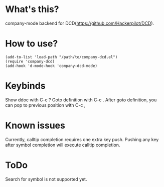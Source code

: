 * What's this?

company-mode backend for DCD(https://github.com/Hackerpilot/DCD).

* How to use?
#+begin_src elisp
(add-to-list 'load-path "/path/to/company-dcd.el")
(require 'company-dcd)
(add-hook 'd-mode-hook 'company-dcd-mode)
#+end_src

* Keybinds
Show ddoc with C-c ?
Goto definition with C-c .
After goto definition, you can pop to previous position with C-c ,

* Known issues
Currently, calltip completion requires one extra key push.
Pushing any key after symbol completion will execute calltip completion.


* ToDo
Search for symbol is not supported yet.
